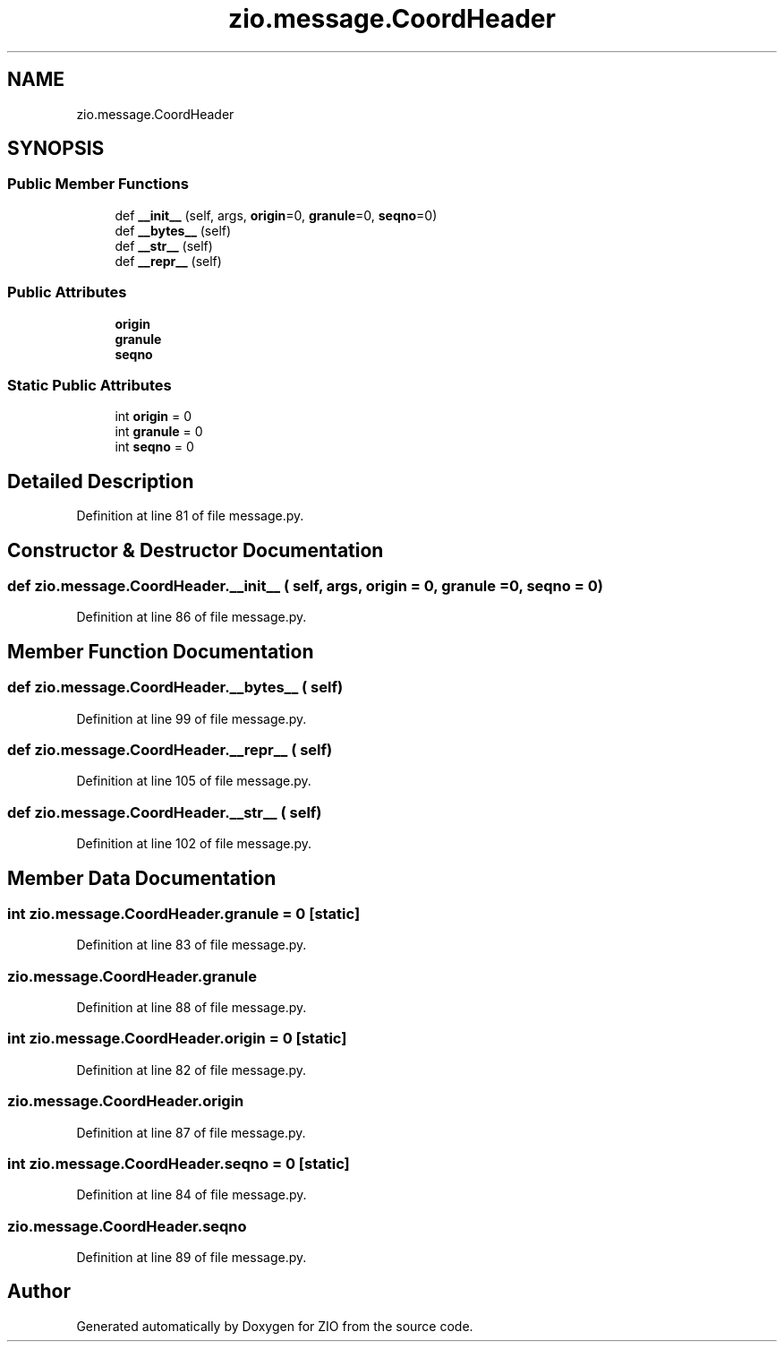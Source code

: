 .TH "zio.message.CoordHeader" 3 "Tue Feb 4 2020" "ZIO" \" -*- nroff -*-
.ad l
.nh
.SH NAME
zio.message.CoordHeader
.SH SYNOPSIS
.br
.PP
.SS "Public Member Functions"

.in +1c
.ti -1c
.RI "def \fB__init__\fP (self, args, \fBorigin\fP=0, \fBgranule\fP=0, \fBseqno\fP=0)"
.br
.ti -1c
.RI "def \fB__bytes__\fP (self)"
.br
.ti -1c
.RI "def \fB__str__\fP (self)"
.br
.ti -1c
.RI "def \fB__repr__\fP (self)"
.br
.in -1c
.SS "Public Attributes"

.in +1c
.ti -1c
.RI "\fBorigin\fP"
.br
.ti -1c
.RI "\fBgranule\fP"
.br
.ti -1c
.RI "\fBseqno\fP"
.br
.in -1c
.SS "Static Public Attributes"

.in +1c
.ti -1c
.RI "int \fBorigin\fP = 0"
.br
.ti -1c
.RI "int \fBgranule\fP = 0"
.br
.ti -1c
.RI "int \fBseqno\fP = 0"
.br
.in -1c
.SH "Detailed Description"
.PP 
Definition at line 81 of file message\&.py\&.
.SH "Constructor & Destructor Documentation"
.PP 
.SS "def zio\&.message\&.CoordHeader\&.__init__ ( self,  args,  origin = \fC0\fP,  granule = \fC0\fP,  seqno = \fC0\fP)"

.PP
Definition at line 86 of file message\&.py\&.
.SH "Member Function Documentation"
.PP 
.SS "def zio\&.message\&.CoordHeader\&.__bytes__ ( self)"

.PP
Definition at line 99 of file message\&.py\&.
.SS "def zio\&.message\&.CoordHeader\&.__repr__ ( self)"

.PP
Definition at line 105 of file message\&.py\&.
.SS "def zio\&.message\&.CoordHeader\&.__str__ ( self)"

.PP
Definition at line 102 of file message\&.py\&.
.SH "Member Data Documentation"
.PP 
.SS "int zio\&.message\&.CoordHeader\&.granule = 0\fC [static]\fP"

.PP
Definition at line 83 of file message\&.py\&.
.SS "zio\&.message\&.CoordHeader\&.granule"

.PP
Definition at line 88 of file message\&.py\&.
.SS "int zio\&.message\&.CoordHeader\&.origin = 0\fC [static]\fP"

.PP
Definition at line 82 of file message\&.py\&.
.SS "zio\&.message\&.CoordHeader\&.origin"

.PP
Definition at line 87 of file message\&.py\&.
.SS "int zio\&.message\&.CoordHeader\&.seqno = 0\fC [static]\fP"

.PP
Definition at line 84 of file message\&.py\&.
.SS "zio\&.message\&.CoordHeader\&.seqno"

.PP
Definition at line 89 of file message\&.py\&.

.SH "Author"
.PP 
Generated automatically by Doxygen for ZIO from the source code\&.
